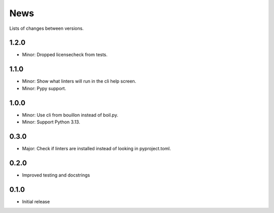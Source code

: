 News
====

Lists of changes between versions.

1.2.0
-----
* Minor: Dropped licensecheck from tests.

1.1.0
-----
* Minor: Show what linters will run in the cli help screen.
* Minor: Pypy support.

1.0.0
-----
* Minor: Use cli from bouillon instead of boil.py.
* Minor: Support Python 3.13.

0.3.0
------
* Major: Check if linters are installed instead of looking in pyproject.toml.

0.2.0
-----
* Improved testing and docstrings

0.1.0
-----
* Initial release

